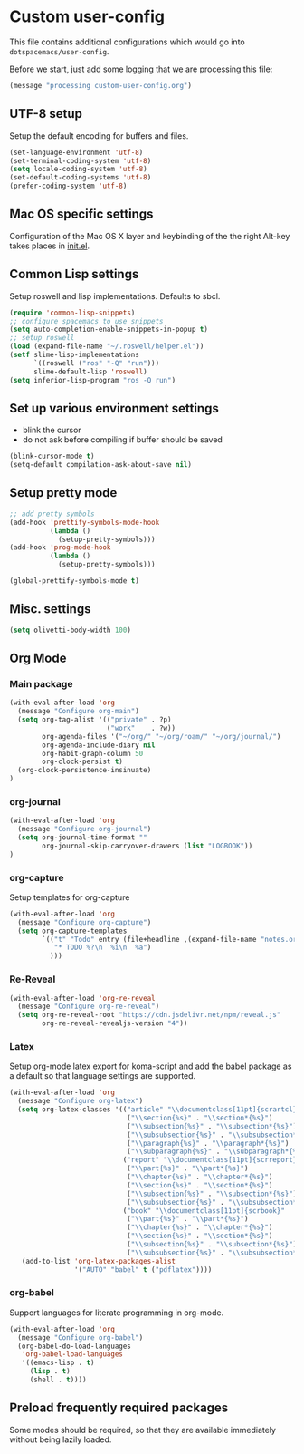 #+options: title:nil toc:nil

* Custom user-config

This file contains additional configurations which would go into =dotspacemacs/user-config=.

Before we start, just add some logging that we are processing this file:

#+begin_src emacs-lisp
(message "processing custom-user-config.org")
#+end_src

** UTF-8 setup

Setup the default encoding for buffers and files.

#+begin_src emacs-lisp
  (set-language-environment 'utf-8)
  (set-terminal-coding-system 'utf-8)
  (setq locale-coding-system 'utf-8)
  (set-default-coding-systems 'utf-8)
  (prefer-coding-system 'utf-8)
#+end_src

** Mac OS specific settings

Configuration of the Mac OS X layer and keybinding of the the right Alt-key takes places in [[file:init.el][init.el]].

** Common Lisp settings

Setup roswell and lisp implementations. Defaults to sbcl.

#+begin_src emacs-lisp
  (require 'common-lisp-snippets)
  ;; configure spacemacs to use snippets
  (setq auto-completion-enable-snippets-in-popup t)
  ;; setup roswell
  (load (expand-file-name "~/.roswell/helper.el"))
  (setf slime-lisp-implementations
        `((roswell ("ros" "-Q" "run")))
        slime-default-lisp 'roswell)
  (setq inferior-lisp-program "ros -Q run")
#+end_src

** Set up various environment settings

- blink the cursor
- do not ask before compiling if buffer should be saved

#+begin_src emacs-lisp
  (blink-cursor-mode t)
  (setq-default compilation-ask-about-save nil)
#+end_src

** Setup pretty mode

#+begin_src emacs-lisp
  ;; add pretty symbols
  (add-hook 'prettify-symbols-mode-hook
            (lambda ()
              (setup-pretty-symbols)))
  (add-hook 'prog-mode-hook
            (lambda ()
              (setup-pretty-symbols)))

  (global-prettify-symbols-mode t)
#+end_src

** Misc. settings
#+begin_src emacs-lisp
  (setq olivetti-body-width 100)
#+end_src

** Org Mode

*** Main package
#+begin_src emacs-lisp
  (with-eval-after-load 'org
    (message "Configure org-main")
    (setq org-tag-alist '(("private" . ?p)
                          ("work"    . ?w))
          org-agenda-files '("~/org/" "~/org/roam/" "~/org/journal/")
          org-agenda-include-diary nil
          org-habit-graph-column 50
          org-clock-persist t)
    (org-clock-persistence-insinuate)
  )
#+end_src
*** org-journal
#+begin_src emacs-lisp
  (with-eval-after-load 'org
    (message "Configure org-journal")
    (setq org-journal-time-format ""
          org-journal-skip-carryover-drawers (list "LOGBOOK"))
  )
#+end_src
*** org-capture
Setup templates for org-capture

#+begin_src emacs-lisp
  (with-eval-after-load 'org
    (message "Configure org-capture")
    (setq org-capture-templates
          `(("t" "Todo" entry (file+headline ,(expand-file-name "notes.org" org-directory) "Tasks")
             "* TODO %?\n  %i\n  %a")
            )))
 #+end_src
*** Re-Reveal
#+begin_src emacs-lisp
  (with-eval-after-load 'org-re-reveal
    (message "Configure org-re-reveal")
    (setq org-re-reveal-root "https://cdn.jsdelivr.net/npm/reveal.js"
          org-re-reveal-revealjs-version "4"))
#+end_src
*** Latex
Setup org-mode latex export for koma-script and add the babel package as a default so that language settings are supported.
#+begin_src emacs-lisp
  (with-eval-after-load 'org
    (message "Configure org-latex")
    (setq org-latex-classes '(("article" "\\documentclass[11pt]{scrartcl}"
                               ("\\section{%s}" . "\\section*{%s}")
                               ("\\subsection{%s}" . "\\subsection*{%s}")
                               ("\\subsubsection{%s}" . "\\subsubsection*{%s}")
                               ("\\paragraph{%s}" . "\\paragraph*{%s}")
                               ("\\subparagraph{%s}" . "\\subparagraph*{%s}"))
                              ("report" "\\documentclass[11pt]{scrreport}"
                               ("\\part{%s}" . "\\part*{%s}")
                               ("\\chapter{%s}" . "\\chapter*{%s}")
                               ("\\section{%s}" . "\\section*{%s}")
                               ("\\subsection{%s}" . "\\subsection*{%s}")
                               ("\\subsubsection{%s}" . "\\subsubsection*{%s}"))
                              ("book" "\\documentclass[11pt]{scrbook}"
                               ("\\part{%s}" . "\\part*{%s}")
                               ("\\chapter{%s}" . "\\chapter*{%s}")
                               ("\\section{%s}" . "\\section*{%s}")
                               ("\\subsection{%s}" . "\\subsection*{%s}")
                               ("\\subsubsection{%s}" . "\\subsubsection*{%s}"))))
     (add-to-list 'org-latex-packages-alist
                  '("AUTO" "babel" t ("pdflatex"))))
#+end_src
*** org-babel
Support languages for literate programming in org-mode.
#+begin_src emacs-lisp
  (with-eval-after-load 'org
    (message "Configure org-babel")
    (org-babel-do-load-languages
     'org-babel-load-languages
     '((emacs-lisp . t)
       (lisp . t)
       (shell . t))))
#+end_src
** Preload frequently required packages

   Some modes should be required, so that they are available immediately without being lazily loaded.

   #+begin_src emacs-lisp
   #+end_src
